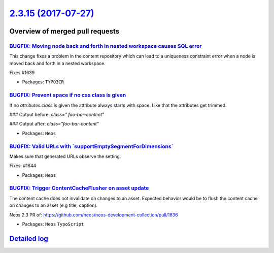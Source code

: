 `2.3.15 (2017-07-27) <https://github.com/neos/neos-development-collection/releases/tag/2.3.15>`_
================================================================================================

Overview of merged pull requests
~~~~~~~~~~~~~~~~~~~~~~~~~~~~~~~~

`BUGFIX: Moving node back and forth in nested workspace causes SQL error <https://github.com/neos/neos-development-collection/pull/1640>`_
------------------------------------------------------------------------------------------------------------------------------------------

This change fixes a problem in the content repository which can lead to a uniqueness constraint error when a node is moved back and forth in a nested workspace.

Fixes #1639 

* Packages: ``TYPO3CR``

`BUGFIX: Prevent space if no css class is given <https://github.com/neos/neos-development-collection/pull/1650>`_
-----------------------------------------------------------------------------------------------------------------

If no `attributes.class` is given the attribute always starts with space. Like that the attributes get trimmed.

### Output before:
`class=" foo-bar-content"`

### Output after:
`class="foo-bar-content"`

* Packages: ``Neos``

`BUGFIX: Valid URLs with \`supportEmptySegmentForDimensions\` <https://github.com/neos/neos-development-collection/pull/1645>`_
-------------------------------------------------------------------------------------------------------------------------------

Makes sure that generated URLs observe the setting.

Fixes: #1644

* Packages: ``Neos``

`BUGFIX: Trigger ContentCacheFlusher on asset update <https://github.com/neos/neos-development-collection/pull/1646>`_
----------------------------------------------------------------------------------------------------------------------

The content cache does not invalidate on changes to an asset. Expected behavior would be to flush the content cache on changes to an asset (e.g title, caption).

Neos 2.3 PR of: https://github.com/neos/neos-development-collection/pull/1636

* Packages: ``Neos`` ``TypoScript``

`Detailed log <https://github.com/neos/neos-development-collection/compare/2.3.14...2.3.15>`_
~~~~~~~~~~~~~~~~~~~~~~~~~~~~~~~~~~~~~~~~~~~~~~~~~~~~~~~~~~~~~~~~~~~~~~~~~~~~~~~~~~~~~~~~~~~~~
